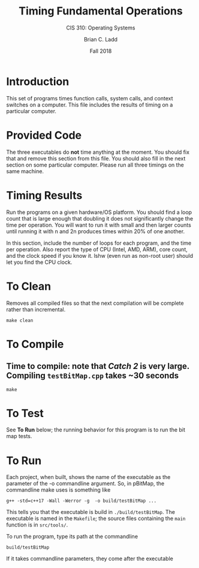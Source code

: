 #+STARTUP: showall
#+TITLE: Timing Fundamental Operations
#+SUBTITLE: CIS 310: Operating Systems
#+AUTHOR: Brian C. Ladd
#+DATE: Fall 2018

* Introduction
This set of programs times function calls, system calls, and context switches on a computer. This file includes the results of timing on a particular computer.

* Provided Code
The three executables do *not* time anything at the moment. You should fix that and remove this section from this file. You should also fill in the next section on some particular computer. Please run all three timings on the same machine.

* Timing Results
Run the programs on a given hardware/OS platform. You should find a loop count that is large enough that doubling it does not significantly change the time per operation. You will want to run it with small and then larger counts until running it with n and 2n produces times within 20% of one another.

In this section, include the number of loops for each program, and the time per operation. Also report the type of CPU (Intel, AMD, ARM), core count, and the clock speed if you know it. lshw (even run as non-root user) should let you find the CPU clock.

* To Clean
Removes all compiled files so that the next compilation will be complete rather than
incremental.
#+BEGIN_SRC shell
make clean
#+END_SRC

* To Compile
** Time to compile: note that /Catch 2/ is very large. Compiling =testBitMap.cpp= takes ~30 seconds
#+BEGIN_SRC shell
make
#+END_SRC

* To Test
See *To Run* below; the running behavior for this program is to run the bit map tests.

* To Run
Each project, when built, shows the name of the executable as the parameter of the -o commandline argument. So, in pBitMap, the commandline make uses is something like
#+BEGIN_SRC shell
g++ -std=c++17 -Wall -Werror -g  -o build/testBitMap ...
#+END_SRC

This tells you that the executable is build in =./build/testBitMap=. The executable is named in the =Makefile=; the source files containing the =main= function is in =src/tools/=.

To run the program, type its path at the commandline
#+BEGIN_SRC shell
build/testBitMap
#+END_SRC

If it takes commandline parameters, they come after the executable
